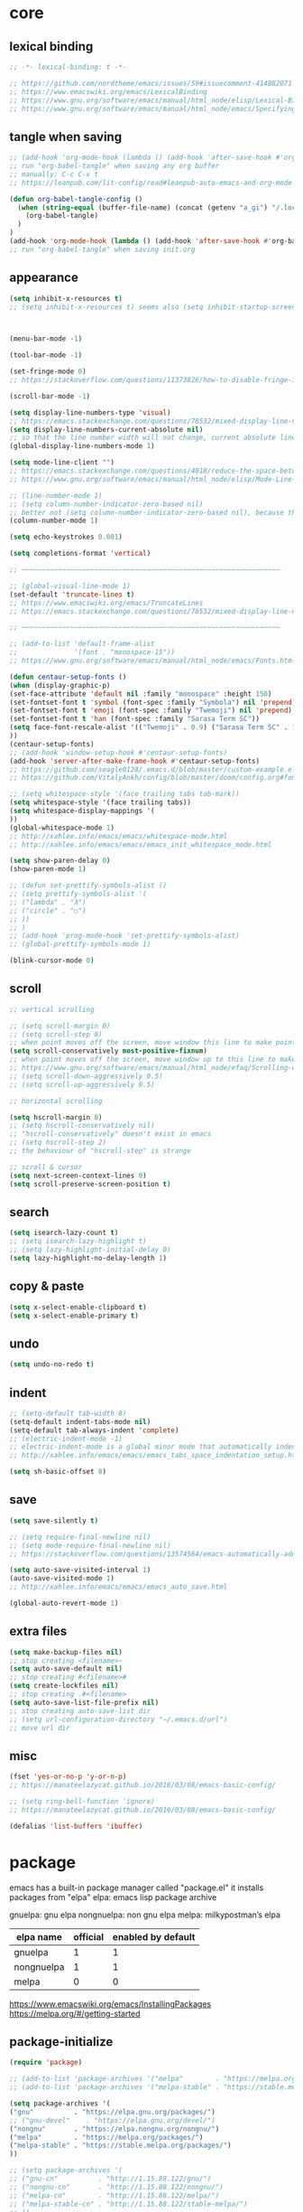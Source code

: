 #+property: header-args:emacs-lisp :tangle ~/.emacs.d/init.el

* core

** lexical binding

#+begin_src emacs-lisp
;; -*- lexical-binding: t -*-

;; https://github.com/nordtheme/emacs/issues/59#issuecomment-414882071
;; https://www.emacswiki.org/emacs/LexicalBinding
;; https://www.gnu.org/software/emacs/manual/html_node/elisp/Lexical-Binding.html
;; https://www.gnu.org/software/emacs/manual/html_node/emacs/Specifying-File-Variables.html
#+end_src

** COMMENT test

#+begin_src emacs-lisp

#+end_src

** tangle when saving

#+begin_src emacs-lisp
;; (add-hook 'org-mode-hook (lambda () (add-hook 'after-save-hook #'org-babel-tangle :append :local)))
;; run "org-babel-tangle" when saving any org buffer
;; manually: C-c C-v t
;; https://leanpub.com/lit-config/read#leanpub-auto-emacs-and-org-mode

(defun org-babel-tangle-config ()
  (when (string-equal (buffer-file-name) (concat (getenv "a_gi") "/.local/etc/emacs/init.org"))
    (org-babel-tangle)
  )
)
(add-hook 'org-mode-hook (lambda () (add-hook 'after-save-hook #'org-babel-tangle-config)))
;; run "org-babel-tangle" when saving init.org
#+end_src

** appearance

#+begin_src emacs-lisp
(setq inhibit-x-resources t)
;; (setq inhibit-x-resources t) seems also (setq inhibit-startup-screen t)



(menu-bar-mode -1)

(tool-bar-mode -1)

(set-fringe-mode 0)
;; https://stackoverflow.com/questions/11373826/how-to-disable-fringe-in-emacs

(scroll-bar-mode -1)

(setq display-line-numbers-type 'visual)
;; https://emacs.stackexchange.com/questions/78532/mixed-display-line-numbers-type-for-evil-users
(setq display-line-numbers-current-absolute nil)
;; so that the line number width will not change, current absolute line number can be found in mode line
(global-display-line-numbers-mode 1)

(setq mode-line-client "")
;; https://emacs.stackexchange.com/questions/4018/reduce-the-space-between-elements-in-modeline
;; https://www.gnu.org/software/emacs/manual/html_node/elisp/Mode-Line-Variables.html#Mode-Line-Variables

;; (line-number-mode 1)
;; (setq column-number-indicator-zero-based nil)
;; better not (setq column-number-indicator-zero-based nil), because this is different from assumption
(column-number-mode 1)

(setq echo-keystrokes 0.001)

(setq completions-format 'vertical)

;; ~~~~~~~~~~~~~~~~~~~~~~~~~~~~~~~~~~~~~~~~~~~~~~~~~~~~~~~~~~~~~~~~

;; (global-visual-line-mode 1)
(set-default 'truncate-lines t)
;; https://www.emacswiki.org/emacs/TruncateLines
;; https://emacs.stackexchange.com/questions/78532/mixed-display-line-numbers-type-for-evil-users

;; ~~~~~~~~~~~~~~~~~~~~~~~~~~~~~~~~~~~~~~~~~~~~~~~~~~~~~~~~~~~~~~~~

;; (add-to-list 'default-frame-alist
;;              '(font . "monospace-15"))
;; https://www.gnu.org/software/emacs/manual/html_node/emacs/Fonts.html

(defun centaur-setup-fonts ()
(when (display-graphic-p)
(set-face-attribute 'default nil :family "monospace" :height 150)
(set-fontset-font t 'symbol (font-spec :family "Symbola") nil 'prepend)
(set-fontset-font t 'emoji (font-spec :family "Twemoji") nil 'prepend)
(set-fontset-font t 'han (font-spec :family "Sarasa Term SC"))
(setq face-font-rescale-alist '(("Twemoji" . 0.9) ("Sarasa Term SC" . 1.1)))
))
(centaur-setup-fonts)
;; (add-hook 'window-setup-hook #'centaur-setup-fonts)
(add-hook 'server-after-make-frame-hook #'centaur-setup-fonts)
;; https://github.com/seagle0128/.emacs.d/blob/master/custom-example.el
;; https://github.com/VitalyAnkh/config/blob/master/doom/config.org#font-face

;; (setq whitespace-style '(face trailing tabs tab-mark))
(setq whitespace-style '(face trailing tabs))
(setq whitespace-display-mappings '(
))
(global-whitespace-mode 1)
;; http://xahlee.info/emacs/emacs/whitespace-mode.html
;; http://xahlee.info/emacs/emacs/emacs_init_whitespace_mode.html

(setq show-paren-delay 0)
(show-paren-mode 1)

;; (defun set-prettify-symbols-alist ()
;; (setq prettify-symbols-alist '(
;; ("lambda" . "λ")
;; ("circle" . "○")
;; ))
;; )
;; (add-hook 'prog-mode-hook 'set-prettify-symbols-alist)
;; (global-prettify-symbols-mode 1)

(blink-cursor-mode 0)
#+end_src

** scroll

#+begin_src emacs-lisp
;; vertical scrolling

;; (setq scroll-margin 0)
;; (setq scroll-step 0)
;; when point moves off the screen, move window this line to make point visible, if failed, center the point
(setq scroll-conservatively most-positive-fixnum)
;; when point moves off the screen, move window up to this line to make point visible, if failed, center the point
;; https://www.gnu.org/software/emacs/manual/html_node/efaq/Scrolling-only-one-line.html
;; (setq scroll-down-aggressively 0.5)
;; (setq scroll-up-aggressively 0.5)

;; horizontal scrolling

(setq hscroll-margin 0)
;; (setq hscroll-conservatively nil)
;; "hscroll-conservatively" doesn't exist in emacs
;; (setq hscroll-step 2)
;; the behaviour of "hscroll-step" is strange

;; scroll & cursor
(setq next-screen-context-lines 0)
(setq scroll-preserve-screen-position t)
#+end_src

** search

#+begin_src emacs-lisp
(setq isearch-lazy-count t)
;; (setq isearch-lazy-highlight t)
;; (setq lazy-highlight-initial-delay 0)
(setq lazy-highlight-no-delay-length 1)
#+end_src

** copy & paste

#+begin_src emacs-lisp
(setq x-select-enable-clipboard t)
(setq x-select-enable-primary t)
#+end_src

** undo

#+begin_src emacs-lisp
(setq undo-no-redo t)
#+end_src

** indent

#+begin_src emacs-lisp
;; (setq-default tab-width 8)
(setq-default indent-tabs-mode nil)
(setq-default tab-always-indent 'complete)
;; (electric-indent-mode -1)
;; electric-indent-mode is a global minor mode that automatically indents the line after every RET you type, enabled by default
;; http://xahlee.info/emacs/emacs/emacs_tabs_space_indentation_setup.html

(setq sh-basic-offset 8)
#+end_src

** save

#+begin_src emacs-lisp
(setq save-silently t)

;; (setq require-final-newline nil)
;; (setq mode-require-final-newline nil)
;; https://stackoverflow.com/questions/13574564/emacs-automatically-adding-a-newline-even-after-changing-emacs

(setq auto-save-visited-interval 1)
(auto-save-visited-mode 1)
;; http://xahlee.info/emacs/emacs/emacs_auto_save.html

(global-auto-revert-mode 1)
#+end_src

** extra files

#+begin_src emacs-lisp
(setq make-backup-files nil)
;; stop creating <filename>~
(setq auto-save-default nil)
;; stop creating #<filename>#
(setq create-lockfiles nil)
;; stop creating .#<filename>
(setq auto-save-list-file-prefix nil)
;; stop creating auto-save-list dir
;; (setq url-configuration-directory "~/.emacs.d/url")
;; move url dir
#+end_src

** misc

#+begin_src emacs-lisp
(fset 'yes-or-no-p 'y-or-n-p)
;; https://manateelazycat.github.io/2016/03/08/emacs-basic-config/

;; (setq ring-bell-function 'ignore)
;; https://manateelazycat.github.io/2016/03/08/emacs-basic-config/

(defalias 'list-buffers 'ibuffer)
#+end_src

* package

emacs has a built-in package manager called "package.el"
it installs packages from "elpa"
elpa: emacs lisp package archive

gnuelpa: gnu elpa
nongnuelpa: non gnu elpa
melpa: milkypostman’s elpa

| elpa name  | official | enabled by default |
|------------+----------+--------------------|
| gnuelpa    |        1 |                  1 |
| nongnuelpa |        1 |                  1 |
| melpa      |        0 |                  0 |

https://www.emacswiki.org/emacs/InstallingPackages
https://melpa.org/#/getting-started

** package-initialize

#+begin_src emacs-lisp
(require 'package)

;; (add-to-list 'package-archives '("melpa"        . "https://melpa.org/packages/") t)
;; (add-to-list 'package-archives '("melpa-stable" . "https://stable.melpa.org/packages/") t)

(setq package-archives '(
("gnu"          . "https://elpa.gnu.org/packages/")
;; ("gnu-devel"    . "https://elpa.gnu.org/devel/")
("nongnu"       . "https://elpa.nongnu.org/nongnu/")
("melpa"        . "https://melpa.org/packages/")
("melpa-stable" . "https://stable.melpa.org/packages/")
))

;; (setq package-archives '(
;; ("gnu-cn"          . "http://1.15.88.122/gnu/")
;; ("nongnu-cn"       . "http://1.15.88.122/nongnu/")
;; ("melpa-cn"        . "http://1.15.88.122/melpa/")
;; ("melpa-stable-cn" . "http://1.15.88.122/stable-melpa/")
;; ))
;; https://elpamirror.emacs-china.org/

;; (setq package-user-dir "~/.emacs.d/elpa")

(setq package-selected-packages '(
;; color-theme-sanityinc-solarized
;; color-theme-sanityinc-tomorrow
;; nord-theme
;; org-gtd
;; solarized-theme
;; valign
dirvish
doom-themes
evil
evil-anzu
evil-cleverparens
evil-collection
evil-commentary
evil-lion
evil-org
evil-replace-with-char
evil-replace-with-register
evil-rsi
evil-surround
fcitx
magit
minions
org-journal
org-roam
org-roam-ui
paredit
rainbow-mode
sudo-edit
uuidgen
vertico
vterm
xclip
orderless
marginalia
consult
embark
company
undo-fu
xresources-theme
))
;; M-x package-refresh-contents
;; M-x package-install-selected-packages
;; M-x package-autoremove

(package-initialize)

;; https://stackoverflow.com/questions/10092322/how-to-automatically-install-emacs-packages-by-specifying-a-list-of-package-name
;; https://emacs.stackexchange.com/questions/28932/how-to-automate-installation-of-packages-with-emacs-file
#+end_src

** check package-selected-packages

#+begin_src emacs-lisp
(defun my-every (@list) "return t if all elements are true" (eval `(and ,@ @list)))
(if (not (my-every (mapcar 'package-installed-p package-selected-packages))) (error "Package missing"))
;; need to be put after (package-initialize), don't know why for now

;; https://www.gnu.org/software/emacs/manual/html_node/elisp/Errors.html
;; http://xahlee.info/emacs/emacs/elisp_mapcar_loop.html
;; http://xahlee.info/emacs/misc/emacs_lisp_some_and_every.html
#+end_src

** load-path

#+begin_src emacs-lisp
(setq load-path (cons "~/.emacs.d/lisp" load-path))
;; http://xahlee.info/emacs/emacs/elisp_library_system.html
#+end_src

** debug

#+begin_src emacs-lisp
;; (top-level)
;; https://emacs.stackexchange.com/questions/75179/how-to-stop-evaluating-within-emacs-for-debugging-purposes

;; (error "Done")
;; https://stackoverflow.com/questions/25393418/stop-execution-of-emacs
#+end_src

* package_basic

** undo-fu

#+begin_src emacs-lisp
(setq undo-fu-ignore-keyboard-quit t)
#+end_src

** xclip

#+begin_src emacs-lisp
(xclip-mode 1)
;; copy between *terminal* emacs and x clipboard
#+end_src

** sudo-edit

#+begin_src emacs-lisp
(require 'sudo-edit)
#+end_src

** fcitx

#+begin_src emacs-lisp
(setq fcitx-remote-command "fcitx5-remote")
(fcitx-aggressive-setup)
;; https://github.com/cute-jumper/fcitx.el/issues?q=fcitx5
;; https://kisaragi-hiu.com/why-fcitx5
#+end_src

** COMMENT uuidgen

#+begin_src emacs-lisp
(require 'uuidgen)
#+end_src

* package_evil

** evil

https://evil.readthedocs.io/en/latest/index.html

*** keybindings and other behaviour

#+begin_src emacs-lisp
;; (setq evil-want-C-i-jump nil)

(setq evil-want-C-u-delete t)
(setq evil-want-C-u-scroll t)
;; https://www.reddit.com/r/emacs/comments/9j34bf/evil_and_the_universal_argument/

(setq evil-want-C-w-in-emacs-state t)
(setq evil-want-Y-yank-to-eol t)
(setq evil-disable-insert-state-bindings t)
#+end_src

*** search

#+begin_src emacs-lisp
;; (setq evil-search-module 'isearch)
(setq evil-search-module 'evil-search)
#+end_src

*** search_isearch

#+begin_src emacs-lisp
;; (setq evil-flash-delay 0)
#+end_src

*** search_evil-search

#+begin_src emacs-lisp
;; (setq evil-ex-search-case 'smart)
;; (setq evil-ex-search-vim-style-regexp nil)
;; (setq evil-ex-search-interactive nil)
;; (setq evil-ex-search-incremental t)
(setq evil-ex-search-highlight-all nil)
;; (setq evil-ex-search-persistent-highlight nil)
#+end_src

*** indentation

#+begin_src emacs-lisp
(setq evil-shift-width 8)
#+end_src

*** cursor movement

#+begin_src emacs-lisp
(setq evil-move-cursor-back nil)
(setq evil-move-beyond-eol t)
(setq evil-v$-excludes-newline t)
(setq evil-cross-lines t)
(setq evil-start-of-line t)
#+end_src

*** cursor display

#+begin_src emacs-lisp
;; (setq evil-normal-state-cursor t)
;; (setq evil-insert-state-cursor t)
;; (setq evil-visual-state-cursor t)
;; (setq evil-replace-state-cursor t)
;; (setq evil-operator-state-cursor t)
;; (setq evil-motion-state-cursor t)
;; (setq evil-emacs-state-cursor t)

(let ((default '(box "#eceff4")))
(setq evil-normal-state-cursor   default)
(setq evil-insert-state-cursor   default)
(setq evil-visual-state-cursor   default)
(setq evil-replace-state-cursor  default)
(setq evil-operator-state-cursor default)
(setq evil-motion-state-cursor   default)
(setq evil-emacs-state-cursor    default)
)
#+end_src

*** miscellaneous

#+begin_src emacs-lisp
;; (setq evil-undo-system 'undo-redo)
(setq evil-undo-system 'undo-fu)
#+end_src

*** undocumented evil settings

#+begin_src emacs-lisp
(setq evil-want-change-word-to-end nil)
(setq evil-want-minibuffer t)

(setq evil-want-integration t)
(setq evil-want-keybinding nil)
;; whether to load evil-keybindings.el, which provides a set of keybindings for other emacs modes (dired etc)
;; these two variables are required by evil-collection (https://github.com/emacs-evil/evil-collection#installation)
#+end_src

*** enable evil

#+begin_src emacs-lisp
(require 'evil)
;; some variables need to be set before evil is loaded, keymaps need to be set after evil is loaded, so put this line here
(evil-mode 1)
#+end_src

** evil-collection

to override existing binding in evil-collection, bind the key after (evil-collection-init), see this [[https://github.com/emacs-evil/evil-collection/issues/214][issue]]

#+begin_src emacs-lisp
;; (setq evil-collection-mode-list '(
;; ibuffer
;; calendar
;; dired
;; (package-menu package)
;; ))

;; (setq evil-collection-setup-minibuffer t)
;; use (setq evil-want-minibuffer t) instead of (setq evil-collection-setup-minibuffer t)

(setq evil-collection-want-unimpaired-p nil)

(setq evil-collection-key-blacklist '(
"{"
"}"
"C-j"
"C-k"
))



(evil-collection-init)

;; (evil-collection-translate-key nil 'evil-normal-state-map
;; "a" "b"
;; )
#+end_src

** evil-anzu

#+begin_src emacs-lisp
(setq anzu-cons-mode-line-p nil)
;; https://github.com/emacsorphanage/anzu#anzu-cons-mode-line-pdefault-is-t
(require 'evil-anzu)
(setq global-mode-string '(:eval (anzu--update-mode-line)))
;; https://emacs.stackexchange.com/questions/13855/how-to-append-string-that-gets-updated-to-mode-line
(global-anzu-mode 1)
#+end_src

** COMMENT evil-cleverparens

disable for now, because its "M-[" binding break terminal emacs, check:

[[https://emacs.stackexchange.com/questions/68703/m-causes-emacs-to-print-weird-possibly-escape-sequences]]

#+begin_src emacs-lisp
(add-hook 'emacs-lisp-mode-hook #'evil-cleverparens-mode)
#+end_src

** evil-commentary

#+begin_src emacs-lisp
(evil-commentary-mode 1)
#+end_src

** evil-lion

#+begin_src emacs-lisp
(evil-lion-mode)
#+end_src

** COMMENT evil-org

#+begin_src emacs-lisp
(require 'evil-org)
(add-hook 'org-mode-hook 'evil-org-mode)
(setq evil-org-key-theme '(navigation textobjects additional calendar))
(evil-org-set-key-theme)
(require 'evil-org-agenda)
(evil-org-agenda-set-keys)
#+end_src

** COMMENT evil-rsi

#+begin_src emacs-lisp
(evil-rsi-mode)
#+end_src

** evil-surround

#+begin_src emacs-lisp
(global-evil-surround-mode 1)
#+end_src

* package_appearance

** load-theme ?

#+begin_src emacs-lisp
;; (load-theme 'nord t)
;; https://github.com/nordtheme/emacs/issues/59#issuecomment-414882071

;; (load "dl.el")

(load-theme 'doom-nord t)

;; (load-theme 'xresources t)
#+end_src

** minions

#+begin_src emacs-lisp
(minions-mode 1)
#+end_src

* package_org

** org

#+begin_src emacs-lisp
(setq load-path (cons "~/.emacs.d/src/org-mode/lisp" load-path))
;; org 9.7 is not compatible with org-roam, see https://github.com/org-roam/org-roam/issues/2361



(setq org-startup-folded nil)

;; (setq org-adapt-indentation nil)
;; * level 1
;;   * level 2

;; (setq org-list-indent-offset 6)
;; - fruit
;;         - apple
;;         - banana
;; 8 - 2 = 6

(setq org-link-descriptive nil)

;; (setq org-edit-src-content-indentation 0)
(setq org-src-preserve-indentation t)
;; (setq org-src-preserve-indentation t) force (setq org-edit-src-content-indentation 0)
(setq org-src-window-setup 'current-window)

;; (setq org-property-format "%-10s %s")
;; (setq org-property-format "%-15s %s")
(setq org-property-format "%s %s")



(setq org-startup-with-inline-images t)

(setq org-image-actual-width (list 960))
;; https://stackoverflow.com/a/69339844/18034992

;; (setq org-cycle-inline-images-display t)
;; org-cycle-inline-images-display only affects the command org-cycle (bound to TAB by default)

;; https://orgmode.org/manual/Images.html



(setq org-startup-with-latex-preview t)

;; (setq org-preview-latex-default-process 'dvisvgm)
;; (setq org-preview-latex-process-alist
;; these settings are obsolete since org 9.7, see https://emacs-china.org/t/org-mode-latex-improved-latex-preview/23742



;; (setq org-todo-keywords '((sequence "TODO(t)" "NEXT(n)" "WAIT(w)" "CANC(c)" "|" "DONE(d)")))
;; https://orgmode.org/manual/Workflow-states.html

(setq org-agenda-files `(,(getenv "a_aj")))

(setq org-capture-templates `(
("a" "inbox" entry (file ,(concat (getenv "a_aj") "/inbox.org")) "* %i%?")
))

(setq org-refile-use-outline-path 'file)
;; https://emacs.stackexchange.com/questions/13353/how-to-use-org-refile-to-move-a-headline-to-a-file-as-a-toplevel-headline
(setq org-refile-targets `(
;; (,(concat (getenv "a_aj") "/inbox.org") :maxlevel . 2)
(,(directory-files-recursively (getenv "a_aj") "\.org$") :maxlevel . 2)
))

;; (setq org-id-ts-format "%Y%m%dT%H%M%S.%6N")
(setq org-id-ts-format "%Y-%m-%d-%H%M%S-%6N")
(setq org-id-method 'ts)
#+end_src

** COMMENT org-tempo

org mode now bundle with =C-c C-,= (org-insert-structure-template), obsolete org-tempo

#+begin_src emacs-lisp
(require 'org-tempo)
#+end_src

** COMMENT valign

#+begin_src emacs-lisp
(add-hook 'org-mode-hook #'valign-mode)
#+end_src

** COMMENT org-gtd

#+begin_src emacs-lisp
(setq org-edna-use-inheritance t)
(org-edna-mode 1)
;; https://github.com/Trevoke/org-gtd.el/blob/master/doc/org-gtd.org#required-configuration-of-sub-packages



(setq org-gtd-update-ack "3.0.0")
(setq org-gtd-directory (getenv "a_aj"))
(setq org-gtd-capture-templates '(
("i" "" entry (file org-gtd-inbox-path) "* %i%?")
))

(require 'org-gtd)
#+end_src

** org-roam

#+begin_src emacs-lisp
;; https://www.orgroam.com/manual.html
;; https://github.com/org-roam/org-roam/issues/2031

;; (setq org-roam-directory (file-truename "~/org-roam"))
(setq org-roam-directory (getenv "a_ak"))

;; (setq org-roam-capture-templates '(
;; ("d" "default" plain "%?"
;;      :target (file+head "%<%Y%m%d%H%M%S>-${slug}.org"
;;                         "#+title: ${title}\n")
;;      :unnarrowed t)
;; ))
(setq org-roam-capture-templates '((
"d"
"default"
plain
"%?"
;; :target (file+head "%(uuidgen-1).org" "#+title: ${title}\n")
:target (file+head "${title}.org" "#+title: ${title}\n")
:unnarrowed t
)))

(setq org-roam-node-formatter "link")
;; https://github.com/org-roam/org-roam/issues/1892

;; (setq org-roam-dailies-directory "")

(org-roam-db-autosync-mode)

(defun org-title-to-file-name ()
  (interactive)
  (when (and
         (not (null (buffer-file-name)))
         (not (null (org-get-title)))
         )
    (let (
          (title (org-get-title))
          (name (file-name-sans-extension (file-name-nondirectory (buffer-file-name))))
          )
      (when (not (string= title name))
        (let (
              (old-file-name (file-name-nondirectory (buffer-file-name)))
              (new-file-name (concat title ".org"))
              )
          (rename-file old-file-name new-file-name)
          (find-file new-file-name)
          (kill-buffer old-file-name)
          (message "Renamed %s to %s." old-file-name new-file-name)
          )))))
(add-hook 'org-mode-hook 'org-title-to-file-name)
;; https://emacs.stackexchange.com/questions/54809/rename-org-buffers-to-orgs-title-instead-of-filename
#+end_src

** org-journal

#+begin_src emacs-lisp
(setq org-journal-dir (getenv "a_al"))
(setq org-journal-file-format "%F.txt")
(setq org-journal-date-prefix "#+title ")
(setq org-journal-date-format "%F")
(setq org-journal-time-prefix "* ")
(setq org-journal-time-format "%F %a %H:%M%n")
(setq org-journal-hide-entries-p nil)

(require 'org-journal)
#+end_src

* package_dired

** dired

#+begin_src emacs-lisp
;; http://xahlee.info/emacs/emacs/file_management.html

(setq dired-listing-switches "-Ahv --group-directories-first -l")

;; (setq dired-kill-when-opening-new-dired-buffer t)
;; https://emacs-china.org/t/emacs-28-dired-kill-when-opening-new-dired-buffer/20655
#+end_src

** COMMENT dirvish

#+begin_src emacs-lisp
(dirvish-override-dired-mode)
;; https://emacs-china.org/t/dirvish-dired/20189/60
#+end_src

* package_minibuffer

** vertico

#+begin_src emacs-lisp
(setq vertico-scroll-margin 0)
(setq vertico-count 10)
;; (setq vertico-resize t)
(setq vertico-cycle t)

(vertico-mode)
#+end_src

** orderless

#+begin_src emacs-lisp
;; (require 'orderless)
(setq completion-styles '(orderless basic))
(setq completion-category-overrides '((file (styles basic partial-completion))))
#+end_src

** marginalia

#+begin_src emacs-lisp
;; (require 'marginalia)
(marginalia-mode)
#+end_src

** COMMENT consult

#+begin_src emacs-lisp
(global-set-key (kbd "") 'consult-line)
#+end_src

** COMMENT embark

#+begin_src emacs-lisp
(global-set-key (kbd "") 'embark-act)
#+end_src

* package_completion

** COMMENT company

#+begin_src emacs-lisp
(setq company-idle-delay 0)
(setq company-minimum-prefix-length 0)

(global-company-mode 1)
#+end_src

* package_misc

** COMMENT package_eaf

#+begin_src emacs-lisp
(setq confirm-kill-processes nil)
(setq load-path (cons "~/.emacs.d/src/eaf" load-path))
(require 'eaf)
(require 'eaf-demo)

(require 'eaf-file-manager)
(require 'eaf-pdf-viewer)
(require 'eaf-browser)

;; (require 'eaf-evil)
#+end_src

* keybindings

** core

#+begin_src emacs-lisp
(global-set-key (kbd "C-x C-c")
(lambda () (interactive)
(let ((current-prefix-arg '(4)))
     (call-interactively #'save-buffers-kill-terminal))
))
;; https://emacs.stackexchange.com/questions/50672/how-to-save-all-modified-buffers-and-kill-emacs
;; https://emacs.stackexchange.com/questions/48753/how-to-bind-c-u-m-x-shell-to-c-c-s

(global-set-key (kbd "<f5>") 'universal-argument)
(define-key universal-argument-map (kbd "<f5>") 'universal-argument-more)
;; https://emacs.stackexchange.com/questions/58319/how-to-rebind-special-meaning-of-c-u-to-a-different-key
#+end_src

** evil

#+begin_src emacs-lisp
(evil-set-leader nil (kbd "SPC"))

(with-eval-after-load 'evil
  (defadvice forward-evil-paragraph (around default-values activate)
    (let ((paragraph-start (default-value 'paragraph-start))
          (paragraph-separate (default-value 'paragraph-separate)))
      ad-do-it)))
;; https://emacs.stackexchange.com/questions/38596/make-evil-paragraphs-behave-like-vim-paragraphs

;; (defun evil-aidan-scroll-line-to-1/4 ()
;; (interactive)
;; (recenter (/ (window-body-height) 4))
;; )
;; (defun evil-aidan-scroll-line-to-3/4 ()
;; (interactive)
;; (recenter (- (/ (window-body-height) 4)))
;; )



;; (with-eval-after-load 'evil-maps
(define-key evil-motion-state-map (kbd "SPC") nil)
;; (define-key evil-motion-state-map (kbd "RET") nil)
;; (define-key evil-motion-state-map (kbd "TAB") nil)
;; )
;; https://emacs.stackexchange.com/questions/46371/how-can-i-get-ret-to-follow-org-mode-links-when-using-evil-mode

(define-key evil-motion-state-map (kbd ";") 'evil-ex)
;; (define-key evil-motion-state-map (kbd ":") 'evil-repeat-find-char)
;; https://stackoverflow.com/questions/34497696/swap-and-to-make-colon-commands-easier-to-type-in-emacs
;; https://emacs.stackexchange.com/questions/26450/how-to-remap-to-in-evil-mode



;; (define-key evil-normal-state-map (kbd "C-s") 'evil-scroll-line-down)
;; (define-key evil-normal-state-map (kbd "C-y") 'evil-scroll-line-up)
;; (define-key evil-normal-state-map (kbd "C-k") 'evil-aidan-scroll-line-to-1/4)
;; (define-key evil-normal-state-map (kbd "C-j") 'evil-aidan-scroll-line-to-3/4)
(define-key evil-normal-state-map (kbd "C-j") 'evil-scroll-line-to-top)
(define-key evil-normal-state-map (kbd "C-k") 'evil-scroll-line-to-bottom)
(define-key evil-normal-state-map (kbd "C-l") 'evil-scroll-line-to-center)

(define-key evil-normal-state-map (kbd "z i") 'evil-open-fold)
(define-key evil-normal-state-map (kbd "z o") 'evil-open-fold-rec)
;; (define-key evil-normal-state-map (kbd "z c") 'evil-close-fold)
;; (define-key evil-normal-state-map (kbd "z a") 'evil-toggle-fold)
;; (define-key evil-normal-state-map (kbd "z r") 'evil-open-folds)
;; (define-key evil-normal-state-map (kbd "z m") 'evil-close-folds)
;; https://github.com/emacs-evil/evil/blob/master/evil-maps.el

(define-key evil-normal-state-map (kbd "J") (lambda () (interactive) (evil-ex-execute "put _")))
(define-key evil-normal-state-map (kbd "K") (lambda () (interactive) (evil-ex-execute "put! _")))
;; https://stackoverflow.com/questions/20438900/key-map-for-ex-command-in-emacs-evil-mode
;; (define-key evil-normal-state-map (kbd "J") (kbd ":put SPC _"))
;; (define-key evil-normal-state-map (kbd "K") (kbd ":put! SPC _"))
;; (define-key evil-normal-state-map (kbd "J") 'evil-collection-unimpaired-insert-newline-below)
;; (define-key evil-normal-state-map (kbd "K") 'evil-collection-unimpaired-insert-newline-above)



;; (define-key evil-insert-state-map (kbd "C-s") 'evil-scroll-line-down)
;; (define-key evil-insert-state-map (kbd "C-y") 'evil-scroll-line-up)
;; (define-key evil-insert-state-map (kbd "C-k") 'evil-aidan-scroll-line-to-1/4)
;; (define-key evil-insert-state-map (kbd "C-j") 'evil-aidan-scroll-line-to-3/4)
(define-key evil-insert-state-map (kbd "C-j") 'evil-scroll-line-to-top)
(define-key evil-insert-state-map (kbd "C-k") 'evil-scroll-line-to-bottom)
(define-key evil-insert-state-map (kbd "C-l") 'evil-scroll-line-to-center)

(define-key evil-insert-state-map (kbd "C-w") 'evil-delete-backward-word)
(define-key evil-insert-state-map (kbd "C-u") 'evil-delete-back-to-indentation)
(define-key evil-insert-state-map (kbd "C-p") 'evil-complete-previous)
(define-key evil-insert-state-map (kbd "C-n") 'evil-complete-next)
(define-key evil-insert-state-map (kbd "C-r") 'evil-paste-from-register)
(define-key evil-insert-state-map (kbd "C-o") 'evil-execute-in-normal-state)



(define-key evil-window-map (kbd ";") 'evil-ex)
#+end_src

** evil-replace-with-char

#+begin_src emacs-lisp
(require 'evil-replace-with-char)
(define-key evil-normal-state-map "gr" 'evil-operator-replace-with-char)
#+end_src

** evil-replace-with-register

#+begin_src emacs-lisp
(require 'evil-replace-with-register)
(setq evil-replace-with-register-key (kbd "gp"))
(evil-replace-with-register-install)
#+end_src

** outline

#+begin_example
outline mode logic:

       leaf
     /
node
     \
       node

so only 4 functions are needed:

show-leaf
hide-leaf
show-node
hide-node
#+end_example

#+begin_src emacs-lisp
;; visibility_local:
(evil-define-key 'normal outline-mode-map (kbd "z y") 'outline-show-entry)
(evil-define-key 'normal outline-mode-map (kbd "z u") 'outline-show-children)
(evil-define-key 'normal outline-mode-map (kbd "z j") 'outline-show-branches) ; also hide leaves
;; (evil-define-key 'normal outline-mode-map (kbd "z a") 'outline-show-subtree)
(evil-define-key 'normal outline-mode-map (kbd "z x") 'outline-hide-entry)
;; (evil-define-key 'normal outline-mode-map (kbd "z a") 'outline-hide-leaves)
;; (evil-define-key 'normal outline-mode-map (kbd "z a") 'outline-hide-subtree)

;; visibility_global:
(evil-define-key 'normal outline-mode-map (kbd "z k") 'outline-show-only-headings)
;; (evil-define-key 'normal outline-mode-map (kbd "z a") 'outline-show-all)
(evil-define-key 'normal outline-mode-map (kbd "z f") 'outline-hide-other)
;; (evil-define-key 'normal outline-mode-map (kbd "z a") 'outline-hide-body)
(evil-define-key 'normal outline-mode-map (kbd "z g") 'outline-hide-sublevels)
;; https://github.com/emacs-evil/evil-collection/blob/master/modes/outline/evil-collection-outline.el
;; https://www.gnu.org/software/emacs/manual/html_node/emacs/Outline-Visibility.html

;; motion:
(evil-define-key 'normal outline-mode-map (kbd "<down>") 'outline-next-visible-heading)
(evil-define-key 'normal outline-mode-map (kbd "<up>") 'outline-previous-visible-heading)
(evil-define-key 'normal outline-mode-map (kbd "<next>") 'outline-forward-same-level)
(evil-define-key 'normal outline-mode-map (kbd "<prior>") 'outline-backward-same-level)
(evil-define-key 'normal outline-mode-map (kbd "<left>") 'outline-up-heading)

;; edit:
(evil-define-key '(normal insert) outline-mode-map (kbd "M-j") 'outline-move-subtree-down)
(evil-define-key '(normal insert) outline-mode-map (kbd "M-k") 'outline-move-subtree-up)
(evil-define-key '(normal insert) outline-mode-map (kbd "M-h") 'outline-promote)
(evil-define-key '(normal insert) outline-mode-map (kbd "M-l") 'outline-demote)

(evil-define-key '(normal insert) outline-mode-map (kbd "M-RET") 'outline-insert-heading)
#+end_src

** org

#+begin_src emacs-lisp
;; (setq org-return-follows-link t)

(evil-define-key '(normal insert) org-mode-map (kbd "M-h") 'org-metaleft)
(evil-define-key '(normal insert) org-mode-map (kbd "M-l") 'org-metaright)
(evil-define-key '(normal insert) org-mode-map (kbd "M-<left>") 'org-shiftmetaleft)
(evil-define-key '(normal insert) org-mode-map (kbd "M-<right>") 'org-shiftmetaright)

;; (setq org-M-RET-may-split-line nil)
(evil-define-key '(normal insert) org-mode-map (kbd "M-RET") 'org-meta-return)


(global-set-key (kbd "C-c s") #'org-store-link)
(global-set-key (kbd "C-c a") #'org-agenda)
(global-set-key (kbd "C-c c") #'org-capture)
;; https://orgmode.org/manual/Activation.html



(evil-define-key 'normal 'global (kbd "<leader>ja") (lambda () (interactive) (org-capture nil "a")))
(evil-define-key 'normal 'global (kbd "<leader>jw") 'org-refile)
(evil-define-key 'normal 'global (kbd "<leader>jl") 'org-time-stamp)

(evil-define-key 'normal 'global (kbd "<leader>ka") 'org-id-get-create)

(evil-define-key 'normal 'global (kbd "<leader>l") 'calendar)
#+end_src

** COMMENT org-gtd

#+begin_src emacs-lisp
(global-set-key (kbd "C-c n c") #'org-gtd-capture)
(define-key org-gtd-clarify-map (kbd "RET") #'org-gtd-organize)
#+end_src

** org-roam

#+begin_src emacs-lisp
;; (defun convert-to-orgroam ()
;; (interactive)
;; (let ((new-file-name (concat (uuidgen-1) ".org")))
;; (rename-file buffer-file-name new-file-name)
;; (find-file new-file-name)
;; )
;; (goto-char (point-min))
;; (insert "\n\n")
;; (goto-char (point-min))
;; (org-id-get-create)
;; (beginning-of-line 4)
;; (insert "#+title: ")
;; )
(defun convert-to-orgroam ()
(interactive)
(goto-char (point-min))
(insert "\n\n")
(goto-char (point-min))
(org-id-get-create)
(beginning-of-line 4)
(insert (format "#+title: %s" (file-name-sans-extension (file-name-nondirectory (buffer-file-name)))))
(goto-char (point-min))
)
(evil-define-key 'normal 'global (kbd "<leader>kl") 'convert-to-orgroam)
;; https://org-roam.discourse.group/t/convert-preexisting-org-note-to-org-roam-type/2680



(evil-define-key 'normal 'global (kbd "<leader>kf") 'org-roam-node-find)
(evil-define-key 'normal 'global (kbd "<leader>ki") 'org-roam-node-insert)
(evil-define-key 'normal 'global (kbd "<leader>kc") 'org-roam-capture)
(evil-define-key 'normal 'global (kbd "<leader>kb") 'org-roam-buffer-toggle)
(evil-define-key 'normal 'global (kbd "<leader>kg") 'org-roam-graph)



;; (global-set-key (kbd "C-c n h") #'org-roam-dailies-goto-yesterday)
;; (global-set-key (kbd "C-c n j") #'org-roam-dailies-goto-today)
;; (global-set-key (kbd "C-c n l") #'org-roam-dailies-goto-tomorrow)
;; (global-set-key (kbd "C-c n k") #'org-roam-dailies-goto-date)
#+end_src

** org-journal

#+begin_src emacs-lisp
(evil-define-key 'normal calendar-mode-map (kbd "a") 'org-journal-new-date-entry)
(evil-define-key 'normal calendar-mode-map (kbd "f") 'org-journal-read-entry)
(evil-define-key 'normal calendar-mode-map (kbd "d") 'org-journal-display-entry)
(evil-define-key 'normal calendar-mode-map (kbd "p") 'org-journal-previous-entry)
(evil-define-key 'normal calendar-mode-map (kbd "n") 'org-journal-next-entry)
(evil-define-key 'normal calendar-mode-map (kbd "m") 'org-journal-mark-entries)
#+end_src

